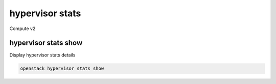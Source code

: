 ================
hypervisor stats
================

Compute v2

hypervisor stats show
---------------------

Display hypervisor stats details

.. program:: hypervisor stats show
.. code:: bash

    openstack hypervisor stats show

